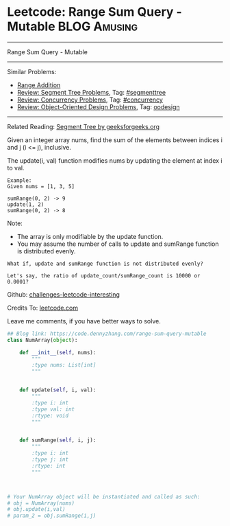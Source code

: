 * Leetcode: Range Sum Query - Mutable                                   :BLOG:Amusing:
#+STARTUP: showeverything
#+OPTIONS: toc:nil \n:t ^:nil creator:nil d:nil
:PROPERTIES:
:type:     oodesign, concurrency, classic, segmenttree
:END:
---------------------------------------------------------------------
Range Sum Query - Mutable
---------------------------------------------------------------------
Similar Problems:
- [[https://code.dennyzhang.com/range-addition][Range Addition]]
- [[https://code.dennyzhang.com/review-segmenttree][Review: Segment Tree Problems]], Tag: [[https://code.dennyzhang.com/tag/segmenttree][#segmenttree]]
- [[https://code.dennyzhang.com/review-concurrency][Review: Concurrency Problems]], Tag: [[https://code.dennyzhang.com/tag/concurrency][#concurrency]]
- [[https://code.dennyzhang.com/review-oodesign][Review: Object-Oriented Design Problems]], Tag: [[https://code.dennyzhang.com/tag/oodesign][oodesign]]
---------------------------------------------------------------------
Related Reading: [[url-external:https://www.geeksforgeeks.org/segment-tree-set-1-sum-of-given-range/][Segment Tree by geeksforgeeks.org]]

Given an integer array nums, find the sum of the elements between indices i and j (i <= j), inclusive.

The update(i, val) function modifies nums by updating the element at index i to val.
#+BEGIN_EXAMPLE
Example:
Given nums = [1, 3, 5]

sumRange(0, 2) -> 9
update(1, 2)
sumRange(0, 2) -> 8
#+END_EXAMPLE
Note:
- The array is only modifiable by the update function.
- You may assume the number of calls to update and sumRange function is distributed evenly.

#+BEGIN_EXAMPLE
What if, update and sumRange function is not distributed evenly? 

Let's say, the ratio of update_count/sumRange_count is 10000 or 0.0001?
#+END_EXAMPLE

Github: [[url-external:https://github.com/DennyZhang/challenges-leetcode-interesting/tree/master/range-sum-query-mutable][challenges-leetcode-interesting]]

Credits To: [[url-external:https://leetcode.com/problems/range-sum-query-mutable/description/][leetcode.com]]

Leave me comments, if you have better ways to solve.

#+BEGIN_SRC python
## Blog link: https://code.dennyzhang.com/range-sum-query-mutable
class NumArray(object):

    def __init__(self, nums):
        """
        :type nums: List[int]
        """
        

    def update(self, i, val):
        """
        :type i: int
        :type val: int
        :rtype: void
        """
        

    def sumRange(self, i, j):
        """
        :type i: int
        :type j: int
        :rtype: int
        """
        


# Your NumArray object will be instantiated and called as such:
# obj = NumArray(nums)
# obj.update(i,val)
# param_2 = obj.sumRange(i,j)
#+END_SRC
